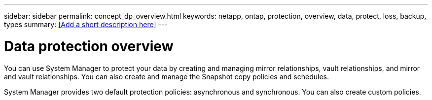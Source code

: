 ---
sidebar: sidebar
permalink: concept_dp_overview.html
keywords: netapp, ontap, protection, overview, data, protect, loss, backup, types
summary: <<Add a short description here>>
---

= Data protection overview
:toc: macro
:toclevels: 1
:hardbreaks:
:nofooter:
:icons: font
:linkattrs:
:imagesdir: ./media/

[.lead]
You can use System Manager to protect your data by creating and managing mirror relationships, vault relationships, and mirror and vault relationships. You can also create and manage the Snapshot copy policies and schedules.

System Manager provides two default protection policies: asynchronous and synchronous. You can also create custom policies. 
